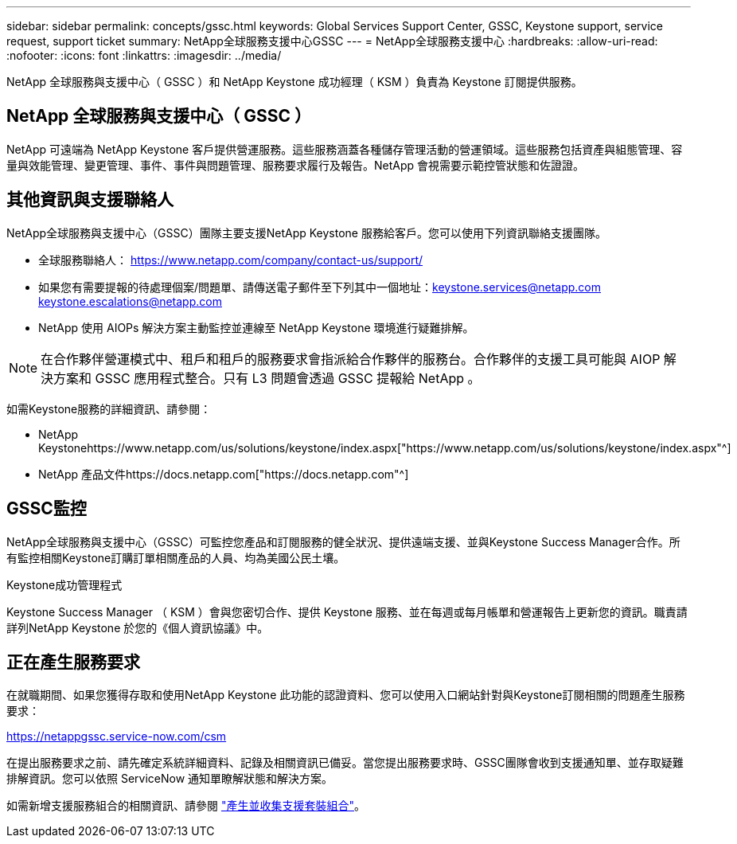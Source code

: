 ---
sidebar: sidebar 
permalink: concepts/gssc.html 
keywords: Global Services Support Center, GSSC, Keystone support, service request, support ticket 
summary: NetApp全球服務支援中心GSSC 
---
= NetApp全球服務支援中心
:hardbreaks:
:allow-uri-read: 
:nofooter: 
:icons: font
:linkattrs: 
:imagesdir: ../media/


[role="lead"]
NetApp 全球服務與支援中心（ GSSC ）和 NetApp Keystone 成功經理（ KSM ）負責為 Keystone 訂閱提供服務。



== NetApp 全球服務與支援中心（ GSSC ）

NetApp 可遠端為 NetApp Keystone 客戶提供營運服務。這些服務涵蓋各種儲存管理活動的營運領域。這些服務包括資產與組態管理、容量與效能管理、變更管理、事件、事件與問題管理、服務要求履行及報告。NetApp 會視需要示範控管狀態和佐證證。



== 其他資訊與支援聯絡人

NetApp全球服務與支援中心（GSSC）團隊主要支援NetApp Keystone 服務給客戶。您可以使用下列資訊聯絡支援團隊。

* 全球服務聯絡人：
https://www.netapp.com/company/contact-us/support/[]
* 如果您有需要提報的待處理個案/問題單、請傳送電子郵件至下列其中一個地址：keystone.services@netapp.com keystone.escalations@netapp.com
* NetApp 使用 AIOPs 解決方案主動監控並連線至 NetApp Keystone 環境進行疑難排解。



NOTE: 在合作夥伴營運模式中、租戶和租戶的服務要求會指派給合作夥伴的服務台。合作夥伴的支援工具可能與 AIOP 解決方案和 GSSC 應用程式整合。只有 L3 問題會透過 GSSC 提報給 NetApp 。

如需Keystone服務的詳細資訊、請參閱：

* NetApp Keystonehttps://www.netapp.com/us/solutions/keystone/index.aspx["https://www.netapp.com/us/solutions/keystone/index.aspx"^]
* NetApp 產品文件https://docs.netapp.com["https://docs.netapp.com"^]




== GSSC監控

NetApp全球服務與支援中心（GSSC）可監控您產品和訂閱服務的健全狀況、提供遠端支援、並與Keystone Success Manager合作。所有監控相關Keystone訂購訂單相關產品的人員、均為美國公民土壤。

.Keystone成功管理程式
Keystone Success Manager （ KSM ）會與您密切合作、提供 Keystone 服務、並在每週或每月帳單和營運報告上更新您的資訊。職責請詳列NetApp Keystone 於您的《個人資訊協議》中。



== 正在產生服務要求

在就職期間、如果您獲得存取和使用NetApp Keystone 此功能的認證資料、您可以使用入口網站針對與Keystone訂閱相關的問題產生服務要求：

https://netappgssc.service-now.com/csm[]

在提出服務要求之前、請先確定系統詳細資料、記錄及相關資訊已備妥。當您提出服務要求時、GSSC團隊會收到支援通知單、並存取疑難排解資訊。您可以依照 ServiceNow 通知單瞭解狀態和解決方案。

如需新增支援服務組合的相關資訊、請參閱 link:../installation/monitor-health.html["產生並收集支援套裝組合"]。
